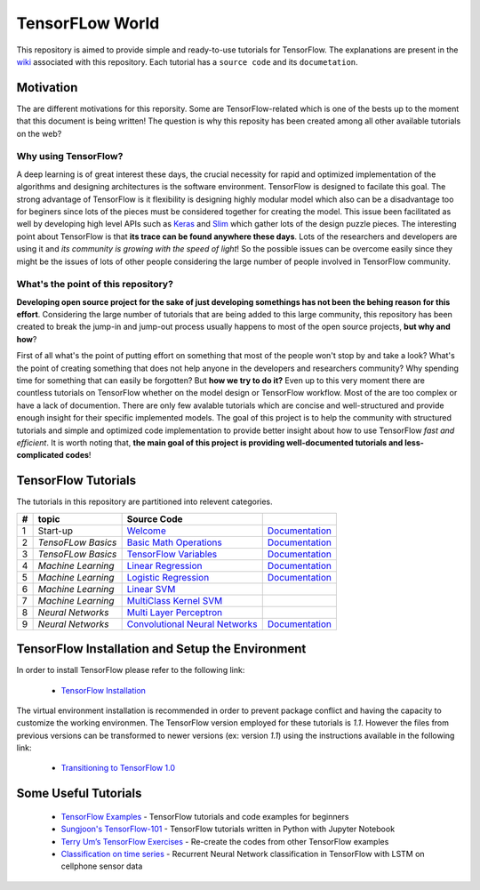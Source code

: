 ﻿
************************
TensorFLow World
************************
.. image:: https://travis-ci.org/astorfi/TensorFlow-World.svg?branch=master
    :target: https://travis-ci.org/astorfi/TensorFlow-World
.. image:: https://img.shields.io/badge/contributions-welcome-brightgreen.svg?style=flat
    :target: https://github.com/astorfi/TensorFlow-World/issues
.. image:: https://badges.frapsoft.com/os/v2/open-source.svg?v=102
    :target: https://github.com/ellerbrock/open-source-badge/
.. image:: https://img.shields.io/badge/License-MIT-yellow.svg
    :target: https://opensource.org/licenses/MIT
.. image:: https://coveralls.io/repos/github/astorfi/TensorFlow-World/badge.svg?branch=master
    :target: https://coveralls.io/github/astorfi/TensorFlow-World?branch=master

This repository is aimed to provide simple and ready-to-use tutorials for TensorFlow. The explanations are present in the wiki_ associated with this repository. Each tutorial has a ``source code`` and its ``documetation``.

.. image:: https://github.com/astorfi/TensorFlow-World/blob/master/docs/_img/mainpage/TensorFlow_World.gif

.. The links.
.. _wiki: https://github.com/astorfi/TensorFlow-World/wiki
.. _TensorFlow: https://www.tensorflow.org/install/

============
Motivation
============

The are different motivations for this reporsity. Some are TensorFlow-related which is one of the bests up to the moment that
this document is being written! The question is why this reposity has been created among all other available tutorials on the web?

~~~~~~~~~~~~~~~~~~~~~
Why using TensorFlow?
~~~~~~~~~~~~~~~~~~~~~

A deep learning is of great interest these days, the crucial necessity for rapid and optimized implementation of the algorithms
and designing architectures is the software environment. TensorFlow is designed to facilate this goal. The strong advantage of
TensorFlow is it flexibility is designing highly modular model which also can be a disadvantage too for beginers since lots of
the pieces must be considered together for creating the model. This issue been facilitated as well by developing high level APIs
such as `Keras <https://keras.io/>`_ and `Slim <https://github.com/tensorflow/models/blob/master/inception/inception/slim/README.md//>`_
which gather lots of the design puzzle pieces. The interesting point about TensorFlow is that **its trace can be found anywhere these days**.
Lots of the researchers and developers are using it and *its community is growing with the speed of light*! So the possible issues can
be overcome easily since they might be the issues of lots of other people considering the large number of people involved in TensorFlow community.

~~~~~~~~~~~~~~~~~~~~~~~~~~~~~~~~~~~~
What's the point of this repository?
~~~~~~~~~~~~~~~~~~~~~~~~~~~~~~~~~~~~

**Developing open source project for the sake of just developing somethings has not been the behing reason for this effort**.
Considering the large number of tutorials that are being added to this large community, this repository has been created to break the
jump-in and jump-out process usually happens to most of the open source projects, **but why and how**?

First of all what's the point of putting effort on something that most of the people won't stop by and take a look? What's the point of creating something that does not
help anyone in the developers and researchers community? Why spending time for something that can easily be forgotten? But **how we try to do it?** Even up to this
very moment there are countless tutorials on TensorFlow whether on the model design or TensorFlow
workflow. Most of the are too complex or have a lack of documention. There are only few avalable tutorials which are concise and well-structured
and provide enough insight for their specific implemented models. The goal of this project is to help the community with structured tutorials
and simple and optimized code implementation to provide better insight about how to use TensorFlow *fast and efficient*. It is worth
noting that, **the main goal of this project is providing well-documented tutorials and less-complicated codes**!



====================
TensorFlow Tutorials
====================
The tutorials in this repository are partitioned into relevent categories.

+---+--------------------+---------------------------------------------------+----------------------------------------------+
| # |       topic        |   Source Code                                     |                                              |
+===+====================+===================================================+==============================================+
| 1 | Start-up           |  `Welcome <welcomesourcecode_>`_                  |  `Documentation <Documentationcnnwelcome_>`_ |
+---+--------------------+---------------------------------------------------+----------------------------------------------+
| 2 | *TensoFLow Basics* |  `Basic Math Operations <basicmathsourcecode_>`_  |  `Documentation <Documentationbasicmath_>`_  |
+---+--------------------+---------------------------------------------------+----------------------------------------------+
| 3 | *TensoFLow Basics* | `TensorFlow Variables <variablssourcecode_>`_     |  `Documentation <Documentationvariabls_>`_   |
+---+--------------------+---------------------------------------------------+----------------------------------------------+
| 4 | *Machine Learning* |`Linear Regression`_                               |  `Documentation <Documentationlr_>`_         |
+---+--------------------+---------------------------------------------------+----------------------------------------------+
| 5 | *Machine Learning* | `Logistic Regression`_                            |  `Documentation <LogisticRegDOC_>`_          |
+---+--------------------+---------------------------------------------------+----------------------------------------------+
| 6 | *Machine Learning* | `Linear SVM`_                                     |                                              |
+---+--------------------+---------------------------------------------------+----------------------------------------------+
| 7 | *Machine Learning* |`MultiClass Kernel SVM`_                           |                                              |
+---+--------------------+---------------------------------------------------+----------------------------------------------+
| 8 | *Neural Networks*  |`Multi Layer Perceptron`_                          |                                              |
+---+--------------------+---------------------------------------------------+----------------------------------------------+
| 9 | *Neural Networks*  | `Convolutional Neural Networks`_                  |       `Documentation <Documentationcnn_>`_   |
+---+--------------------+---------------------------------------------------+----------------------------------------------+


.. ~~~~~~~~~~~~
.. **Welcome**
.. ~~~~~~~~~~~~

.. The tutorial in this section is just a simple entrance to TensorFlow wolrd.

.. _welcomesourcecode: https://github.com/astorfi/TensorFlow-World/tree/master/codes/0-welcome
.. _Documentationcnnwelcome: https://github.com/astorfi/TensorFlow-World/blob/master/docs/tutorials/0-welcome/welcome.rst



.. +---+---------------------------------------------+-------------------------------------------------+
.. | # |          Source Code                        |                                                 |
.. +===+=============================================+=================================================+
.. | 1 |    `Welcome <welcomesourcecode_>`_          |  `Documentation <Documentationcnnwelcome_>`_    |
.. +---+---------------------------------------------+-------------------------------------------------+

.. ~~~~~~~~~~
.. **Basics**
.. ~~~~~~~~~~
.. These tutorials are related to basics of TensorFlow.

.. _basicmathsourcecode: https://github.com/astorfi/TensorFlow-World/tree/master/codes/1-basics/basic_math_operations
.. _Documentationbasicmath: https://github.com/astorfi/TensorFlow-World/blob/master/docs/tutorials/1-basics/basic_math_operations/basic_math_operations.rst

.. _variablssourcecode: https://github.com/astorfi/TensorFlow-World/blob/master/codes/1-basics/variables/README.rst
.. _Documentationvariabls: https://github.com/astorfi/TensorFlow-World/blob/master/docs/tutorials/1-basics/variables/README.rst


.. +---+-----------------------------------------------------+-------------------------------------------------+
.. | # |          Source Code                                |                                                 |
.. +===+=====================================================+=================================================+
.. | 1 |    `Basic Math Operations <basicmathsourcecode_>`_  |  `Documentation <Documentationbasicmath_>`_     |
.. +---+-----------------------------------------------------+-------------------------------------------------+
.. | 2 |    `TensorFlow Variables <variablssourcecode_>`_    |  `Documentation <Documentationvariabls_>`_      |
.. +---+-----------------------------------------------------+-------------------------------------------------+

.. ~~~~~~~~~~~~~~~~~~~~~~~~~~~~
.. **Machine Learning Basics**
.. ~~~~~~~~~~~~~~~~~~~~~~~~~~~~
.. We are going to present concepts of basic machine learning models and methods and showing how to implement them in Tensorflow.

.. _Linear Regression: https://github.com/astorfi/TensorFlow-World/tree/master/codes/2-basics_in_machine_learning/linear_regression
.. _Documentationlr: https://github.com/astorfi/TensorFlow-World/blob/master/docs/tutorials/2-basics_in_machine_learning/linear_regression/README.rst

.. _Logistic Regression: https://github.com/astorfi/TensorFlow-World/tree/master/codes/2-basics_in_machine_learning/logistic_regression

.. _LogisticRegDOC: https://github.com/astorfi/TensorFlow-World/tree/master/docs/tutorials/2-basics_in_machine_learning/logistic_regression

.. _Linear SVM: https://github.com/astorfi/TensorFlow-World/tree/master/codes/2-basics_in_machine_learning/linear_svm
.. _MultiClass Kernel SVM: https://github.com/astorfi/TensorFlow-World/blob/master/codes/2-basics_in_machine_learning/multiclass_svm/README.rst


.. +---+---------------------------------------------+----------------------------------------+
.. | # |          Source Code                        |                                        |
.. +===+=============================================+========================================+
.. | 1 |    `Linear Regression`_                     |  `Documentation <Documentationlr_>`_   |
.. +---+---------------------------------------------+----------------------------------------+
.. | 2 |    `Logistic Regression`_                   |  `Documentation <LogisticRegDOC_>`_    |
.. +---+---------------------------------------------+----------------------------------------+
.. | 3 |    `Linear SVM`_                            |                                        |
.. +---+---------------------------------------------+----------------------------------------+
.. | 4 |    `MultiClass Kernel SVM`_                 |                                        |
.. +---+---------------------------------------------+----------------------------------------+

.. ~~~~~~~~~~~~~~~~~~~
.. **Neural Networks**
.. ~~~~~~~~~~~~~~~~~~~
.. The tutorials in this section are related to neural network architectures.

.. _Convolutional Neural Networks: https://github.com/astorfi/TensorFlow-World/tree/master/codes/3-neural_networks/convolutional-neural-network
.. _Documentationcnn: https://github.com/astorfi/TensorFlow-World/blob/master/docs/tutorials/3-neural_network/convolutiona_neural_network/convolutional_neural_network.rst

.. _Multi Layer Perceptron: https://github.com/astorfi/TensorFlow-World/blob/master/codes/3-neural_networks/multi-layer-perceptron/readme.rst


.. +---+---------------------------------------------+----------------------------------------+
.. | # |          Source Code                        |                                        |
.. +===+=============================================+========================================+
.. | 1 |    `Multi Layer Perceptron`_                |                                        |
.. +---+---------------------------------------------+----------------------------------------+
.. | 2 |    `Convolutional Neural Networks`_         |  `Documentation <Documentationcnn_>`_  |
.. +---+---------------------------------------------+----------------------------------------+



=================================================
TensorFlow Installation and Setup the Environment
=================================================

.. _TensorFlow Installation: https://github.com/astorfi/TensorFlow-World/blob/master/docs/tutorials/installation/install_from_the_source.rst

In order to install TensorFlow please refer to the following link:

  * `TensorFlow Installation`_


.. image:: docs/_img/mainpage/installation.gif
    :target: https://www.youtube.com/watch?v=_3JFEPk4qQY&t=2s


The virtual environment installation is recommended in order to prevent package conflict and having the capacity to customize the working environmen. The TensorFlow version employed for these tutorials is `1.1`. However the files from previous versions can be transformed to newer versions (ex: version `1.1`) using the instructions available in the following link:

  * `Transitioning to TensorFlow 1.0 <https://www.tensorflow.org/install/migration/>`_

=====================
Some Useful Tutorials
=====================

  * `TensorFlow Examples <https://github.com/aymericdamien/TensorFlow-Examples>`_ - TensorFlow tutorials and code examples for beginners
  * `Sungjoon's TensorFlow-101 <https://github.com/sjchoi86/Tensorflow-101>`_ - TensorFlow tutorials written in Python with Jupyter Notebook
  * `Terry Um’s TensorFlow Exercises <https://github.com/terryum/TensorFlow_Exercises>`_ - Re-create the codes from other TensorFlow examples
  * `Classification on time series <https://github.com/guillaume-chevalier/LSTM-Human-Activity-Recognition>`_ - Recurrent Neural Network classification in TensorFlow with LSTM on cellphone sensor data

